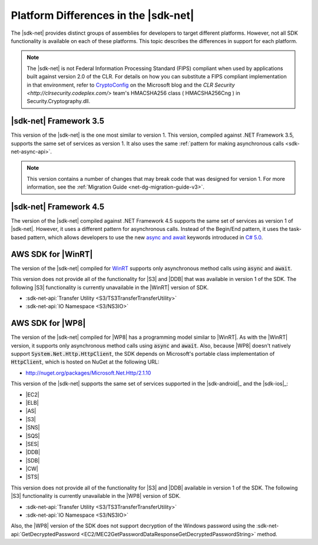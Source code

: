 .. Copyright 2010-2016 Amazon.com, Inc. or its affiliates. All Rights Reserved.

   This work is licensed under a Creative Commons Attribution-NonCommercial-ShareAlike 4.0
   International License (the "License"). You may not use this file except in compliance with the
   License. A copy of the License is located at http://creativecommons.org/licenses/by-nc-sa/4.0/.

   This file is distributed on an "AS IS" BASIS, WITHOUT WARRANTIES OR CONDITIONS OF ANY KIND,
   either express or implied. See the License for the specific language governing permissions and
   limitations under the License.

.. _net-dg-platform-diffs-v3:

#####################################
Platform Differences in the |sdk-net|
#####################################

The |sdk-net| provides distinct groups of assemblies for developers to target different platforms.
However, not all SDK functionality is available on each of these platforms. This topic describes the
differences in support for each platform.

.. note:: The |sdk-net| is not Federal Information Processing Standard (FIPS) compliant when used 
   by applications built against version 2.0 of the CLR. For details on how you can substitute a 
   FIPS compliant implementation in that environment, refer to 
   `CryptoConfig <https://blogs.msdn.microsoft.com/shawnfa/2008/12/02/cryptoconfig/>`_ on the 
   Microsoft blog and the `CLR Security <http://clrsecurity.codeplex.com/>` team's  HMACSHA256 class 
   ( HMACSHA256Cng ) in Security.Cryptography.dll.

.. _net-dg-platform-diff-netfx35:

|sdk-net| Framework 3.5
=======================

This version of the |sdk-net| is the one most similar to version 1. This version, compiled against
.NET Framework 3.5, supports the same set of services as version 1. It also uses the same
:ref:`pattern for making asynchronous calls <sdk-net-async-api>`.

.. note:: This version contains a number of changes that may break code that was designed for version 1. For
   more information, see the :ref:`Migration Guide <net-dg-migration-guide-v3>`.


.. _net-dg-platform-diff-netfx45:

|sdk-net| Framework 4.5
=======================

The version of the |sdk-net| compiled against .NET Framework 4.5 supports the same set of services
as version 1 of |sdk-net|. However, it uses a different pattern for asynchronous calls. Instead of
the Begin/End pattern, it uses the task-based pattern, which allows developers to use the new 
`async and await <http://msdn.microsoft.com/en-us/library/vstudio/hh191443.aspx>`_ keywords introduced 
in `C# 5.0 <https://en.wikipedia.org/wiki/C_Sharp_%28programming_language%29#Versions>`_.


.. _net-dg-platform-diff-winrt:

AWS SDK for |WinRT|
===================

The version of the |sdk-net| compiled for `WinRT <http://windows.microsoft.com/en-us/windows/rt-welcome>`_ 
supports only asynchronous method calls using :code:`async` and :code:`await`.

This version does not provide all of the functionality for |S3| and |DDB| that was available in
version 1 of the SDK. The following |S3| functionality is currently unavailable in the |WinRT|
version of SDK.

* :sdk-net-api:`Transfer Utility <S3/TS3TransferTransferUtility>`

* :sdk-net-api:`IO Namespace <S3/NS3IO>`


.. _net-dg-platform-diff-winphone:

AWS SDK for |WP8|
=================

The version of the |sdk-net| compiled for |WP8| has a programming model similar to |WinRT|. As with
the |WinRT| version, it supports only asynchronous method calls using :code:`async` and
:code:`await`. Also, because |WP8| doesn't natively support :code:`System.Net.Http.HttpClient`, the
SDK depends on Microsoft's portable class implementation of :code:`HttpClient`, which is hosted on
NuGet at the following URL:

* http://nuget.org/packages/Microsoft.Net.Http/2.1.10

This version of the |sdk-net| supports the same set of services supported in the 
|sdk-android|_ and the |sdk-ios|_:

* |EC2|

* |ELB|

* |AS|

* |S3|

* |SNS|

* |SQS|

* |SES|

* |DDB|

* |SDB|

* |CW|

* |STS|

This version does not provide all of the functionality for |S3| and |DDB| available in version 1 of
the SDK. The following |S3| functionality is currently unavailable in the |WP8| version of SDK.

* :sdk-net-api:`Transfer Utility <S3/TS3TransferTransferUtility>`

* :sdk-net-api:`IO Namespace <S3/NS3IO>`

Also, the |WP8| version of the SDK does not support decryption of the Windows password using the
:sdk-net-api:`GetDecryptedPassword <EC2/MEC2GetPasswordDataResponseGetDecryptedPasswordString>` method.
